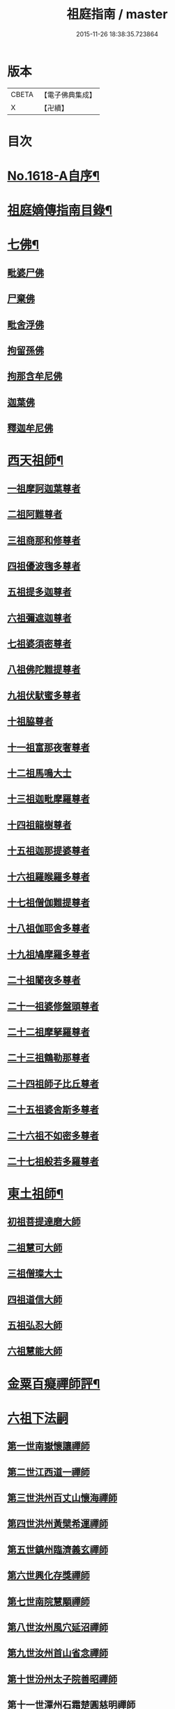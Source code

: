#+TITLE: 祖庭指南 / master
#+DATE: 2015-11-26 18:38:35.723864
* 版本
 |     CBETA|【電子佛典集成】|
 |         X|【卍續】    |

* 目次
* [[file:KR6q0048_001.txt::001-0144c1][No.1618-A自序¶]]
* [[file:KR6q0048_001.txt::0145b16][祖庭嫡傳指南目錄¶]]
* [[file:KR6q0048_001.txt::0146b4][七佛¶]]
** [[file:KR6q0048_001.txt::0146b4][毗婆尸佛]]
** [[file:KR6q0048_001.txt::0146b8][尸棄佛]]
** [[file:KR6q0048_001.txt::0146b12][毗舍浮佛]]
** [[file:KR6q0048_001.txt::0146b16][拘留孫佛]]
** [[file:KR6q0048_001.txt::0146c2][拘那含牟尼佛]]
** [[file:KR6q0048_001.txt::0146c6][迦葉佛]]
** [[file:KR6q0048_001.txt::0146c9][釋迦牟尼佛]]
* [[file:KR6q0048_001.txt::0149a16][西天祖師¶]]
** [[file:KR6q0048_001.txt::0149a16][一祖摩訶迦葉尊者]]
** [[file:KR6q0048_001.txt::0149b15][二祖阿難尊者]]
** [[file:KR6q0048_001.txt::0149c14][三祖商那和修尊者]]
** [[file:KR6q0048_001.txt::0150a5][四祖優波毱多尊者]]
** [[file:KR6q0048_001.txt::0150a23][五祖提多迦尊者]]
** [[file:KR6q0048_001.txt::0150b20][六祖彌遮迦尊者]]
** [[file:KR6q0048_001.txt::0150c12][七祖婆須密尊者]]
** [[file:KR6q0048_001.txt::0151a2][八祖佛陀難提尊者]]
** [[file:KR6q0048_001.txt::0151a16][九祖伏䭾蜜多尊者]]
** [[file:KR6q0048_001.txt::0151a24][十祖脇尊者]]
** [[file:KR6q0048_001.txt::0151b13][十一祖富那夜奢尊者]]
** [[file:KR6q0048_001.txt::0151c4][十二祖馬鳴大士]]
** [[file:KR6q0048_001.txt::0152a1][十三祖迦毗摩羅尊者]]
** [[file:KR6q0048_001.txt::0152a22][十四祖龍樹尊者]]
** [[file:KR6q0048_001.txt::0152b15][十五祖迦那提婆尊者]]
** [[file:KR6q0048_001.txt::0152c14][十六祖羅睺羅多尊者]]
** [[file:KR6q0048_001.txt::0153a12][十七祖僧伽難提尊者]]
** [[file:KR6q0048_001.txt::0153b13][十八祖伽耶舍多尊者]]
** [[file:KR6q0048_001.txt::0153c3][十九祖鳩摩羅多尊者]]
** [[file:KR6q0048_001.txt::0153c18][二十祖闍夜多尊者]]
** [[file:KR6q0048_001.txt::0154a12][二十一祖婆修盤頭尊者]]
** [[file:KR6q0048_001.txt::0154b2][二十二祖摩拏羅尊者]]
** [[file:KR6q0048_001.txt::0154b15][二十三祖鶴勒那尊者]]
** [[file:KR6q0048_001.txt::0154c8][二十四祖師子比丘尊者]]
** [[file:KR6q0048_001.txt::0155a9][二十五祖婆舍斯多尊者]]
** [[file:KR6q0048_001.txt::0155b5][二十六祖不如密多尊者]]
** [[file:KR6q0048_001.txt::0155c2][二十七祖般若多羅尊者]]
* [[file:KR6q0048_001.txt::0156a3][東土祖師¶]]
** [[file:KR6q0048_001.txt::0156a3][初祖菩提達磨大師]]
** [[file:KR6q0048_001.txt::0158b17][二祖慧可大師]]
** [[file:KR6q0048_001.txt::0159a2][三祖僧璨大士]]
** [[file:KR6q0048_001.txt::0159a13][四祖道信大師]]
** [[file:KR6q0048_001.txt::0159b2][五祖弘忍大師]]
** [[file:KR6q0048_001.txt::0159c23][六祖慧能大師]]
* [[file:KR6q0048_001.txt::0161b20][金粟百癡禪師評¶]]
* [[file:KR6q0048_002.txt::002-0161c3][六祖下法嗣]]
** [[file:KR6q0048_002.txt::002-0161c3][第一世南嶽懷讓禪師]]
** [[file:KR6q0048_002.txt::0162a17][第二世江西道一禪師]]
** [[file:KR6q0048_002.txt::0162c16][第三世洪州百丈山懷海禪師]]
** [[file:KR6q0048_002.txt::0163c17][第四世洪州黃檗希運禪師]]
** [[file:KR6q0048_002.txt::0164a24][第五世鎮州臨濟義玄禪師]]
** [[file:KR6q0048_002.txt::0165c16][第六世興化存獎禪師]]
** [[file:KR6q0048_002.txt::0166b13][第七世南院慧顒禪師]]
** [[file:KR6q0048_002.txt::0166c7][第八世汝州風穴延沼禪師]]
** [[file:KR6q0048_002.txt::0167a20][第九世汝州首山省念禪師]]
** [[file:KR6q0048_002.txt::0167c11][第十世汾州太子院善昭禪師]]
** [[file:KR6q0048_002.txt::0168b10][第十一世潭州石霜楚圓慈明禪師]]
** [[file:KR6q0048_002.txt::0169a6][第十二世楊岐方會禪師]]
** [[file:KR6q0048_002.txt::0169b1][第十三世舒州白雲守端禪師]]
** [[file:KR6q0048_002.txt::0169c6][第十四世蘄州五祖法演禪師]]
** [[file:KR6q0048_002.txt::0170a15][第十五世成都府昭覺寺克勤佛果圜悟禪師]]
** [[file:KR6q0048_002.txt::0171a9][第十六世平江虎丘紹隆禪師]]
** [[file:KR6q0048_002.txt::0171b2][第十七世明州天童應菴曇華禪師]]
** [[file:KR6q0048_002.txt::0171b14][第十八世明州天童密菴咸傑禪師]]
** [[file:KR6q0048_002.txt::0171b24][第十九世破菴先禪師]]
** [[file:KR6q0048_002.txt::0171c5][第二十世徑山無準師範禪師]]
** [[file:KR6q0048_002.txt::0171c19][第二十一世仰山雪巖祖欽禪師]]
** [[file:KR6q0048_002.txt::0172a15][第二十二世天目高峯原妙禪師]]
** [[file:KR6q0048_002.txt::0172c3][第二十三世天目中峯明本禪師]]
** [[file:KR6q0048_002.txt::0173a10][第二十四世伏龍聖壽寺千巖元長禪師]]
** [[file:KR6q0048_002.txt::0173b11][第二十五世蘇州府鄧尉聖恩寺萬峯時蔚禪師]]
** [[file:KR6q0048_002.txt::0173c8][第二十六世寶藏普持禪師]]
** [[file:KR6q0048_002.txt::0173c12][第二十七世東明虗白慧旵禪師]]
** [[file:KR6q0048_002.txt::0174a1][第二十八世湖州東明海舟普慈禪師]]
** [[file:KR6q0048_002.txt::0174b22][第二十九世寶峯明瑄禪師]]
** [[file:KR6q0048_002.txt::0174c16][第三十世天奇本瑞禪師]]
** [[file:KR6q0048_002.txt::0175a17][第三十一世關子嶺無聞明聰禪師]]
** [[file:KR6q0048_002.txt::0175b8][第三十二世笑巖月心德寶禪師]]
** [[file:KR6q0048_002.txt::0175c10][第三十三世荊溪幻有正傳禪師]]
** [[file:KR6q0048_002.txt::0176a13][第三十四世明州天童密雲圓悟禪師]]
** [[file:KR6q0048_002.txt::0176c9][第三十五世徑山費隱通容禪師]]
* [[file:KR6q0048_002.txt::0177c16][No.1618-B本師費隱禪師寄贈¶]]
* [[file:KR6q0048_002.txt::0178a1][No.1618-C金粟百癡禪師䟦語¶]]
* [[file:KR6q0048_002.txt::0178a9][No.1618-D附刻本師費老人付法語偈¶]]
* 卷
** [[file:KR6q0048_001.txt][祖庭指南 1]]
** [[file:KR6q0048_002.txt][祖庭指南 2]]
